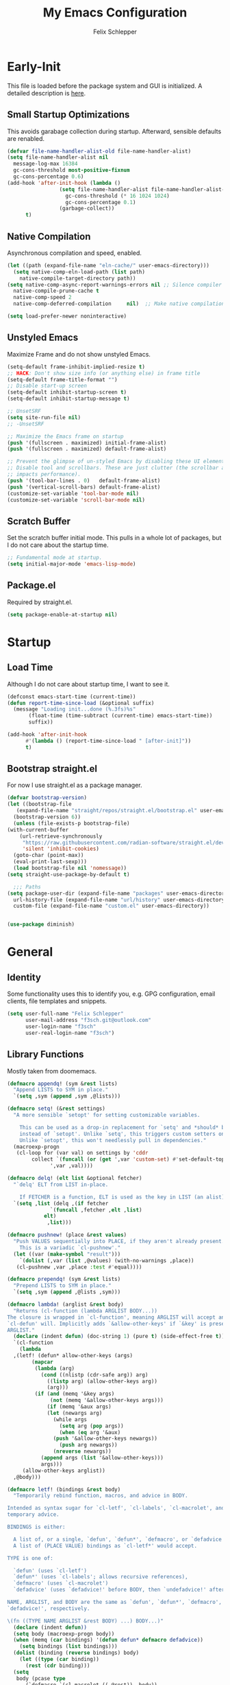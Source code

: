 #+TITLE: My Emacs Configuration
#+AUTHOR: Felix Schlepper

* Early-Init
This file is loaded before the package system and GUI is initialized.
A detailed description is [[elisp:(info "(emacs) Early Init File")][here]].

** Small Startup Optimizations
This avoids garabage collection during startup.
Afterward, sensible defaults are renabled.

#+begin_src emacs-lisp :tangle early-init.el
  (defvar file-name-handler-alist-old file-name-handler-alist)
  (setq file-name-handler-alist nil
	message-log-max 16384
	gc-cons-threshold most-positive-fixnum
	gc-cons-percentage 0.6)
  (add-hook 'after-init-hook (lambda ()
			       (setq file-name-handler-alist file-name-handler-alist-old
				     gc-cons-threshold (* 16 1024 1024)
				     gc-cons-percentage 0.1)
			       (garbage-collect))
	    t)
#+end_src

** Native Compilation
Asynchronous compilation and speed, enabled.

#+begin_src emacs-lisp :tangle early-init.el
  (let ((path (expand-file-name "eln-cache/" user-emacs-directory)))
    (setq native-comp-eln-load-path (list path)
	  native-compile-target-directory path))
  (setq native-comp-async-report-warnings-errors nil ;; Silence compiler warnings as they can be pretty disruptive
	native-compile-prune-cache t
	native-comp-speed 2
	native-comp-deferred-compilation	 nil)  ;; Make native compilation happens asynchronously

  (setq load-prefer-newer noninteractive)
#+end_src

** Unstyled Emacs
Maximize Frame and do not show unstyled Emacs.

#+begin_src emacs-lisp :tangle early-init.el
  (setq-default frame-inhibit-implied-resize t)
  ;; HACK: Don't show size info (or anything else) in frame title
  (setq-default frame-title-format "")
  ;; Disable start-up screen
  (setq-default inhibit-startup-screen t)
  (setq-default inhibit-startup-message t)

  ;; UnsetSRF
  (setq site-run-file nil)
  ;; -UnsetSRF

  ;; Maximize the Emacs frame on startup
  (push '(fullscreen . maximized) initial-frame-alist)
  (push '(fullscreen . maximized) default-frame-alist)

  ;; Prevent the glimpse of un-styled Emacs by disabling these UI elements early.
  ;; Disable tool and scrollbars. These are just clutter (the scrollbar also
  ;; impacts performance).
  (push '(tool-bar-lines . 0)	default-frame-alist)
  (push '(vertical-scroll-bars) default-frame-alist)
  (customize-set-variable 'tool-bar-mode nil)
  (customize-set-variable 'scroll-bar-mode nil)
#+end_src

** Scratch Buffer
Set the scratch buffer initial mode.
This pulls in a whole lot of packages, but I do not care about the startup time.

#+begin_src emacs-lisp :tangle early-init.el
  ;; Fundamental mode at startup.
  (setq initial-major-mode 'emacs-lisp-mode)
#+end_src

** Package.el
Required by straight.el.

#+begin_src emacs-lisp :tangle early-init.el
  (setq package-enable-at-startup nil)
#+end_src

* Startup
** Load Time
Although I do not care about startup time, I want to see it.

#+begin_src emacs-lisp
    (defconst emacs-start-time (current-time))
    (defun report-time-since-load (&optional suffix)
      (message "Loading init...done (%.3fs)%s"
	       (float-time (time-subtract (current-time) emacs-start-time))
	       suffix))

    (add-hook 'after-init-hook
	      #'(lambda () (report-time-since-load " [after-init]"))
	      t)
#+end_src

** Bootstrap straight.el
For now I use straight.el as a package manager.

#+begin_src emacs-lisp
    (defvar bootstrap-version)
    (let ((bootstrap-file
	   (expand-file-name "straight/repos/straight.el/bootstrap.el" user-emacs-directory))
	  (bootstrap-version 6))
      (unless (file-exists-p bootstrap-file)
	(with-current-buffer
	    (url-retrieve-synchronously
	     "https://raw.githubusercontent.com/radian-software/straight.el/develop/install.el"
	     'silent 'inhibit-cookies)
	  (goto-char (point-max))
	  (eval-print-last-sexp)))
      (load bootstrap-file nil 'nomessage))
    (setq straight-use-package-by-default t)

      ;;; Paths
    (setq package-user-dir (expand-file-name "packages" user-emacs-directory)
	  url-history-file (expand-file-name "url/history" user-emacs-directory)
	  custom-file (expand-file-name "custom.el" user-emacs-directory))


    (use-package diminish)
#+end_src

* General
** Identity
Some functionality uses this to identify you, e.g. GPG configuration, email
clients, file templates and snippets.

#+BEGIN_SRC emacs-lisp
(setq user-full-name "Felix Schlepper"
      user-mail-address "f3sch.git@outlook.com"
      user-login-name "f3sch"
      user-real-login-name "f3sch")
#+END_SRC

** Library Functions
Mostly taken from doomemacs.
#+BEGIN_SRC emacs-lisp
  (defmacro appendq! (sym &rest lists)
    "Append LISTS to SYM in place."
    `(setq ,sym (append ,sym ,@lists)))

  (defmacro setq! (&rest settings)
    "A more sensible `setopt' for setting customizable variables.

      This can be used as a drop-in replacement for `setq' and *should* be used
      instead of `setopt'. Unlike `setq', this triggers custom setters on variables.
      Unlike `setopt', this won't needlessly pull in dependencies."
    (macroexp-progn
     (cl-loop for (var val) on settings by 'cddr
	      collect `(funcall (or (get ',var 'custom-set) #'set-default-toplevel-value)
				',var ,val))))

  (defmacro delq! (elt list &optional fetcher)
    "`delq' ELT from LIST in-place.

      If FETCHER is a function, ELT is used as the key in LIST (an alist)."
    `(setq ,list (delq ,(if fetcher
			    `(funcall ,fetcher ,elt ,list)
			  elt)
		       ,list)))

  (defmacro pushnew! (place &rest values)
    "Push VALUES sequentially into PLACE, if they aren't already present.
      This is a variadic `cl-pushnew'."
    (let ((var (make-symbol "result")))
      `(dolist (,var (list ,@values) (with-no-warnings ,place))
	 (cl-pushnew ,var ,place :test #'equal))))

  (defmacro prependq! (sym &rest lists)
    "Prepend LISTS to SYM in place."
    `(setq ,sym (append ,@lists ,sym)))

  (defmacro lambda! (arglist &rest body)
    "Returns (cl-function (lambda ARGLIST BODY...))
  The closure is wrapped in `cl-function', meaning ARGLIST will accept anything
  `cl-defun' will. Implicitly adds `&allow-other-keys' if `&key' is present in
  ARGLIST."
    (declare (indent defun) (doc-string 1) (pure t) (side-effect-free t))
    `(cl-function
      (lambda
	,(letf! (defun* allow-other-keys (args)
		  (mapcar
		   (lambda (arg)
		     (cond ((nlistp (cdr-safe arg)) arg)
			   ((listp arg) (allow-other-keys arg))
			   (arg)))
		   (if (and (memq '&key args)
			    (not (memq '&allow-other-keys args)))
		       (if (memq '&aux args)
			   (let (newargs arg)
			     (while args
			       (setq arg (pop args))
			       (when (eq arg '&aux)
				 (push '&allow-other-keys newargs))
			       (push arg newargs))
			     (nreverse newargs))
			 (append args (list '&allow-other-keys)))
		     args)))
	   (allow-other-keys arglist))
	,@body)))

  (defmacro letf! (bindings &rest body)
    "Temporarily rebind function, macros, and advice in BODY.

  Intended as syntax sugar for `cl-letf', `cl-labels', `cl-macrolet', and
  temporary advice.

  BINDINGS is either:

    A list of, or a single, `defun', `defun*', `defmacro', or `defadvice' forms.
    A list of (PLACE VALUE) bindings as `cl-letf*' would accept.

  TYPE is one of:

    `defun' (uses `cl-letf')
    `defun*' (uses `cl-labels'; allows recursive references),
    `defmacro' (uses `cl-macrolet')
    `defadvice' (uses `defadvice!' before BODY, then `undefadvice!' after)

  NAME, ARGLIST, and BODY are the same as `defun', `defun*', `defmacro', and
  `defadvice!', respectively.

  \(fn ((TYPE NAME ARGLIST &rest BODY) ...) BODY...)"
    (declare (indent defun))
    (setq body (macroexp-progn body))
    (when (memq (car bindings) '(defun defun* defmacro defadvice))
      (setq bindings (list bindings)))
    (dolist (binding (reverse bindings) body)
      (let ((type (car binding))
	    (rest (cdr binding)))
	(setq
	 body (pcase type
		(`defmacro `(cl-macrolet ((,@rest)) ,body))
		(`defadvice `(progn (defadvice! ,@rest)
				    (unwind-protect ,body (undefadvice! ,@rest))))
		((or `defun `defun*)
		 `(cl-letf ((,(car rest) (symbol-function #',(car rest))))
		    (ignore ,(car rest))
		    ,(if (eq type 'defun*)
			 `(cl-labels ((,@rest)) ,body)
		       `(cl-letf (((symbol-function #',(car rest))
				   (lambda! ,(cadr rest) ,@(cddr rest))))
			  ,body))))
		(_
		 (when (eq (car-safe type) 'function)
		   (setq type (list 'symbol-function type)))
		 (list 'cl-letf (list (cons type rest)) body)))))))


  (defmacro quiet! (&rest forms)
    "Run FORMS without generating any output.

    This silences calls to `message', `load', `write-region' and anything that
    writes to `standard-output'. In interactive sessions this inhibits output to the
    echo-area, but not to *Messages*."
    `(if init-file-debug
	 (progn ,@forms)
       ,(if noninteractive
	    `(letf! ((standard-output (lambda (&rest _)))
		     (defun message (&rest _))
		     (defun load (file &optional noerror nomessage nosuffix must-suffix)
		       (funcall load file noerror t nosuffix must-suffix))
		     (defun write-region (start end filename &optional append visit lockname mustbenew)
		       (unless visit (setq visit 'no-message))
		       (funcall write-region start end filename append visit lockname mustbenew)))
		    ,@forms)
	  `(let ((inhibit-message t)
		 (save-silently t))
	     (prog1 ,@forms (message ""))))))


  (defun doom-shut-up-a (fn &rest args)
    "Generic advisor for silencing noisy functions.

      In interactive Emacs, this just inhibits messages from appearing in the
      minibuffer. They are still logged to *Messages*.

      In tty Emacs, messages are suppressed completely."
    (quiet! (apply fn args)))
#+END_SRC

** Config File
A useful variable to have.

#+BEGIN_SRC emacs-lisp
  (defvar +config-file (file-name-concat user-emacs-directory "init.org")
    "User config file.")
#+END_SRC

** No-littering
Stop emacs from littering with sensible defaults to paths.

#+BEGIN_SRC emacs-lisp
  (use-package no-littering
    :demand t
    :diminish
    :config
    ;; save auto-save file if needed
    (setq auto-save-file-name-transforms
	  `((".*" ,(no-littering-expand-var-file-name "auto-save/") t)))

    ;; exclude these in recentf
    (with-eval-after-load 'recentf
      (appendq! recentf-exclude
		`(,no-littering-var-directory ,no-littering-etc-directory))))
#+END_SRC

** Backups
I don’t use backup files often as I use git to manage most of my files.
However, I still feel safer when having a backup.  Save backup files to a
dedicated directory.

#+BEGIN_SRC emacs-lisp
(setq backup-directory-alist '(("." . "~/.cache/emacs/backups")))
(with-eval-after-load 'tramp
  (add-to-list 'tramp-backup-directory-alist
	       (cons tramp-file-name-regexp nil)))
(setq delete-old-versions t)
;; Backup also files under VC.
(setq version-control t
      vc-make-backup-files t)
;; Make numeric backup versions unconditionally.
;; auto-save-mode doesn't create the path automatically!
(make-directory (expand-file-name "tmp/auto-saves/" user-emacs-directory) t)
(setq auto-save-list-file-prefix
      (expand-file-name "tmp/auto-saves/sessions/" user-emacs-directory))
(setq auto-save-file-name-transforms
      `((".*" ,(expand-file-name "tmp/auto-saves/" user-emacs-directory) t)))
#+END_SRC

** Recent Files
Emacs cleans sometimes up.
I do not need to know when it does...

#+BEGIN_SRC emacs-lisp
  (use-package recentf
    :straight (:type built-in)
    :hook (after-init . recentf-mode)
    :custom
    (recentf-max-saved-items 300)

    (recentf-exclude
     '("\\.?cache" ".cask" "url" "COMMIT_EDITMSG\\'" "bookmarks"
       "\\.\\(?:gz\\|gif\\|svg\\|png\\|jpe?g\\|bmp\\|xpm\\)$"
       "\\.?ido\\.last$" "\\.revive$" "/G?TAGS$" "/.elfeed/"
       "^/tmp/" "^/var/folders/.+$" "^/ssh:" "/persp-confs/"
       (concat "^" (regexp-quote (or (getenv "XDG_RUNTIME_DIR")
				     "/run")))
       (lambda (file) (file-in-directory-p file package-user-dir))))
    :config

    (advice-add 'recentf-save-list :around #'doom-shut-up-a)
    (push (expand-file-name recentf-save-file) recentf-exclude)
    (add-to-list 'recentf-filename-handlers #'abbreviate-file-name)
    (setq recentf-auto-cleanup   (if (daemonp) 300))
    (add-hook 'kill-emacs #'recentf-cleanup))
#+END_SRC

** Text Encoding
UTF-8; universally used, but not understood.

#+BEGIN_SRC emacs-lisp
  (set-language-environment 'utf-8)
  (set-default-coding-systems 'utf-8)
  (setq locale-coding-system 'utf-8)
  (set-selection-coding-system 'utf-8)
  (prefer-coding-system 'utf-8)
  (set-charset-priority 'unicode)
#+END_SRC

** Blinking Cursor
A cursor is an artifact of video and should blink. Not convinced?
Then read https://www.inverse.com/innovation/blinking-cursor-history

#+BEGIN_SRC emacs-lisp
  (blink-cursor-mode 1)
#+END_SRC

** Garbage Collection
Let smarter people than me think about GC.

#+BEGIN_SRC emacs-lisp
  (use-package gcmh
    :diminish
    :hook (after-init . gcmh-mode)
    :custom
    (gcmh-idle-delay 'auto)
    ;; Garbage-collect on focus-out
    (add-function :after after-focus-change-function
		  (defun +garbage-collect-maybe ()
		    (unless (frame-focus-state)
		      (garbage-collect)))))
#+END_SRC

** Save Place
Saves the last position of pointer in a file.

#+BEGIN_SRC emacs-lisp
  (use-package saveplace
    :straight (:type built-in)
    :hook (after-init . save-place-mode)
    :custom
    (save-place-forget-unreadable-files t))
#+END_SRC

** Server
Embrace the daemon.

#+BEGIN_SRC emacs-lisp
  (use-package server
    :when (display-graphic-p)
    :straight (:type built-in)
    :defer 10
    :config
    (when-let (name (getenv "EMACS_SERVER_NAME"))
      (setq server-name name))
    (unless (server-running-p)
      (server-start)))
#+END_SRC

** Autorevert
#+BEGIN_SRC emacs-lisp
  (use-package autorevert
    ;; revert buffers when their files/state have changed
    :straight (:type built-in)
    :hook (after-init . global-auto-revert-mode)
    :config
    (setq auto-revert-verbose t ; let us know when it happens
	  auto-revert-use-notify nil
	  auto-revert-stop-on-user-input nil
	  ;; Only prompts for confirmation when buffer is unsaved.
	  revert-without-query (list ".")))
#+END_SRC


** Formatting
#+BEGIN_SRC emacs-lisp
  ;; Favor spaces over tabs. Pls dun h8, but I think spaces (and 4 of them) is a
  ;; more consistent default than 8-space tabs. It can be changed on a per-mode
  ;; basis anyway (and is, where tabs are the canonical style, like go-mode).
  (setq-default indent-tabs-mode nil
		tab-width 4)

  ;; Only indent the line when at BOL or in a line's indentation. Anywhere else,
  ;; insert literal indentation.
  (setq-default tab-always-indent nil)

  ;; Make `tabify' and `untabify' only affect indentation. Not tabs/spaces in the
  ;; middle of a line.
  (setq tabify-regexp "^\t* [ \t]+")

  ;; An archaic default in the age of widescreen 4k displays? I disagree. We still
  ;; frequently split our terminals and editor frames, or have them side-by-side,
  ;; using up more of that newly available horizontal real-estate.
  (setq-default fill-column 80)

  ;; Continue wrapped words at whitespace, rather than in the middle of a word.
  (setq-default word-wrap t)
  ;; ...but don't do any wrapping by default. It's expensive. Enable
  ;; `visual-line-mode' if you want soft line-wrapping. `auto-fill-mode' for hard
  ;; line-wrapping.
  (setq-default truncate-lines t)
  ;; If enabled (and `truncate-lines' was disabled), soft wrapping no longer
  ;; occurs when that window is less than `truncate-partial-width-windows'
  ;; characters wide. We don't need this, and it's extra work for Emacs otherwise,
  ;; so off it goes.
  (setq truncate-partial-width-windows nil)

  ;; This was a widespread practice in the days of typewriters. I actually prefer
  ;; it when writing prose with monospace fonts, but it is obsolete otherwise.
  (setq sentence-end-double-space nil)

  ;; The POSIX standard defines a line is "a sequence of zero or more non-newline
  ;; characters followed by a terminating newline", so files should end in a
  ;; newline. Windows doesn't respect this (because it's Windows), but we should,
  ;; since programmers' tools tend to be POSIX compliant (and no big deal if not).
  (setq require-final-newline t)

  ;; Default to soft line-wrapping in text modes. It is more sensibile for text
  ;; modes, even if hard wrapping is more performant.
  (add-hook 'text-mode-hook #'visual-line-mode)
#+END_SRC

** Clipboard
For better clipboard integration in Linux.

#+BEGIN_SRC emacs-lisp
  (setq select-enable-clipboard t
	select-enable-primary t
	save-interprogram-paste-before-kill t)
#+END_SRC

** CJK Encoding
Me no able speak CJK (Chinese/Japanese/Korean characters).

#+BEGIN_SRC emacs-lisp
  (setq utf-translate-cjk-mode nil)
#+END_SRC

** Line Numbering
I need relative line numbers, so evil can take me where I want to go.

#+BEGIN_SRC emacs-lisp
  (setq display-line-numbers-type 'relative)
#+END_SRC

Activate in all modes deriving from =prog-mode=.

#+BEGIN_SRC emacs-lisp
  (add-hook 'prog-mode-hook #'display-line-numbers-mode)
#+END_SRC

Explicitly define a width to reduce the cost of on-the-fly computation

#+BEGIN_SRC emacs-lisp
  (setq-default display-line-numbers-width 3)
#+END_SRC

Show absolute line numbers for narrowed regions to make it easier to tell the
buffer is narrowed, and where you are, exactly.

#+BEGIN_SRC emacs-lisp
  (setq-default display-line-numbers-widen t)
#+END_SRC

** Scrolling
Keep text somewhat centered.

#+BEGIN_SRC emacs-lisp
  (setq scroll-margin 5
	scroll-step 1)
#+END_SRC

Emacs spends too much effort re-centering the screen if you scroll the cursor
more than N lines past window edges (where N is the settings of
`scroll-conservatively').  This is especially slow in larger files during
large-scale scrolling commands. If kept high enough, the window is never
automatically re-centered.

#+BEGIN_SRC emacs-lisp
  (setq scroll-conservatively 10000)
#+END_SRC

Pixel wise precision when scrolling.
#+BEGIN_SRC emacs-lisp
  (pixel-scroll-precision-mode)
#+END_SRC

** Frames
Don't resize the frames in steps; it looks weird, especially in tiling window
managers, where it can leave unseemly gaps.

#+BEGIN_SRC emacs-lisp
  (setq frame-resize-pixelwise t)
#+END_SRC

But do not resize windows pixelwise, this can cause crashes in some cases when
resizing too many windows at once or rapidly.

#+BEGIN_SRC emacs-lisp
  (setq window-resize-pixelwise nil)
#+END_SRC

GUIs are inconsistent across systems, desktop environments, and themes, and
don't match the look of Emacs. They also impose inconsistent shortcut key
paradigms. I'd rather Emacs be responsible for prompting.

#+BEGIN_SRC emacs-lisp
  (setq use-dialog-box nil)
#+END_SRC

Favor vertical splits over horizontal ones. Monitors are trending toward wide,
rather than tall.

#+BEGIN_SRC emacs-lisp
  (setq split-width-threshold 160
	split-height-threshold nil)
#+END_SRC

** Minibuffer
Allow for minibuffer-ception. Sometimes we need another minibuffer command while
we're in the minibuffer.

#+BEGIN_SRC emacs-lisp
  (setq enable-recursive-minibuffers t)
#+END_SRC

Show current key-sequence in minibuffer ala 'set showcmd' in vim. Any feedback
after typing is better UX than no feedback at all.

#+BEGIN_SRC emacs-lisp
  (setq echo-keystrokes 0.02)
#+END_SRC

Expand the minibuffer to fit multi-line text displayed in the echo-area. This
doesn't look too great with direnv, however...

#+BEGIN_SRC emacs-lisp
  (setq resize-mini-windows 'grow-only)
#+END_SRC


Typing yes/no is obnoxious when y/n will do

#+BEGIN_SRC emacs-lisp
  (setq use-short-answers t)
#+END_SRC

Try to keep the cursor out of the read-only portions of the minibuffer.

#+BEGIN_SRC emacs-lisp
  (setq minibuffer-prompt-properties '(read-only t intangible t cursor-intangible t face minibuffer-prompt))
  (add-hook 'minibuffer-setup-hook #'cursor-intangible-mode)
#+END_SRC

** Lockfiles
Disable Lockfiles.

#+BEGIN_SRC emacs-lisp
  (setq create-lockfiles nil)
#+END_SRC

** Echo
This is a built-in feature I didn't expect to be useful.  If you type part of
keybinding, Emacs will display this part in the echo area after a timeout.  One
second is a bit too long though for my taste.

#+BEGIN_SRC emacs-lisp
  (setq echo-keystrokes 0.2)
#+END_SRC

** Display raw bytes as hex
Title says it all.  \x rules \xDEADBEEF

#+BEGIN_SRC emacs-lisp
  (setq display-raw-bytes-as-hex t)
#+END_SRC

** Unconditionally Kill Sub-Processes
Sometimes there processes which do not want to die and then there is vterm.

#+BEGIN_SRC emacs-lisp
  (setq confirm-kill-processes nil)
#+END_SRC

And finally, the prompt that asks you if you want to kill a buffer with a live process attached to it:

#+BEGIN_SRC emacs-lisp
  (setq kill-buffer-query-functions
	(remq 'process-kill-buffer-query-function
	      kill-buffer-query-functions))
#+END_SRC

** Scripts
Do not worry chmod a+x something anymore, let emacs do it.

#+BEGIN_SRC emacs-lisp
  (add-hook 'after-save-hook 'executable-make-buffer-file-executable-if-script-p)
#+END_SRC

Also use ~env~ it is more robust in some circumstances.

#+BEGIN_SRC emacs-lisp
  (setq executable-prefix-env t)
#+END_SRC

** Better Matching
CAsE is dump, ignore.

#+BEGIN_SRC emacs-lisp
  (setq read-buffer-completion-ignore-case t
	read-file-name-completion-ignore-case t)
#+END_SRC

** History
Make History a bit longer.

#+BEGIN_SRC emacs-lisp
  (setq-default history-length 10000)
  (setq-default prescient-history-length 10000)
#+END_SRC

Persistent History, have some persistency.

#+BEGIN_SRC emacs-lisp
  (use-package savehist
    :straight (:type built-in)
    :hook (after-init . savehist-mode)
    :custom
    (savehist-additional-variables '(mark-ring global-mark-ring
					       search-ring regexp-search-ring
					       register-alist
					       kill-ring
					       extended-command-history))
    (savehist-autosave-interval 300))
#+END_SRC

** Understand the more common ~sentence~
By default, Emacs thinks a sentence is a full-stop followed by 2 spaces. Let’s make it full-stop and 1 space.

#+BEGIN_SRC emacs-lisp
  (setq sentence-end-double-space nil)
#+END_SRC

** Goto Error
Center after going to the next error.

#+BEGIN_SRC emacs-lisp
  (setq next-error-recenter (quote (4)))
#+END_SRC

** Hide Point
Hide the cursor in inactive windows.

#+BEGIN_SRC emacs-lisp
  (setq cursor-in-non-selected-windows nil)
#+END_SRC

** Trashing
Use the system trashing utility iff available.

#+BEGIN_SRC emacs-lisp
  (setq delete-by-moving-to-trash t)
#+END_SRC

** Fewer Reads
By increasing the maximal read size from a process, we decrease calls to read.
Motivation is not living in the 80s, we have the memory. This should not
increase the pipe maximal size!

#+BEGIN_SRC emacs-lisp
  (setq read-process-output-max (* 2 1024 1024))
#+END_SRC

** Auto revert
Reload file that changed on disk. We can always go back due to undo-tree.

#+BEGIN_SRC emacs-lisp
  (global-auto-revert-mode 1)
#+END_SRC

Do the same for remote files.

#+BEGIN_SRC emacs-lisp
  (setq auto-revert-remote-files t)
#+END_SRC

** Tail Messages Buffer
Tail the messages buffer when not in focus.

#+BEGIN_SRC emacs-lisp
  (defvar +messages--auto-tail-enabled nil)
  (defun +messages--auto-tail-a (&rest arg)
    "Make *Messages* buffer auto-scroll to the end after each message. ARG."
    (let* ((buf-name (buffer-name (messages-buffer)))
	   ;; Create *Messages* buffer if it does not exist
	   (buf (get-buffer-create buf-name)))
      ;; Activate this advice only if the point is _not_ in the *Messages* buffer
      ;; to begin with. This condition is required; otherwise you will not be
      ;; able to use `isearch' and other stuff within the *Messages* buffer as
      ;; the point will keep moving to the end of buffer :P
      (when (not (string= buf-name (buffer-name)))
	;; Go to the end of buffer in all *Messages* buffer windows that are
	;; *live* (`get-buffer-window-list' returns a list of only live windows).
	(dolist (win (get-buffer-window-list buf-name nil :all-frames))
	  (with-selected-window win
	    (goto-char (point-max))))
	;; Go to the end of the *Messages* buffer even if it is not in one of
	;; the live windows.
	(with-current-buffer buf
	  (goto-char (point-max))))))
  (defun +messages-auto-tail-toggle ()
    "Auto tail the '*Messages*' buffer."
    (interactive)
    (if +messages--auto-tail-enabled
	(progn
	  (advice-remove 'message '+messages--auto-tail-a)
	  (setq +messages--auto-tail-enabled nil))
      (advice-add 'message :after '+messages--auto-tail-a)
      (setq +messages--auto-tail-enabled t)))
  (+messages-auto-tail-toggle)
#+END_SRC

** Sub-word-mode
Most projects I work on use Camel-Case (ugh!).

#+BEGIN_SRC emacs-lisp
  (global-subword-mode 1)
#+END_SRC

** Date and Time
Use YYYY-MM-DD date format.

#+BEGIN_SRC emacs-lisp
  (setq calendar-date-style 'iso)
#+END_SRC

** Trailing Whitespace
Clean up trailing whitespaces automatically.

#+BEGIN_SRC emacs-lisp
  (use-package ws-butler
    :diminish
    ;; ws-butler normally preserves whitespace in the buffer (but strips it from
    ;; the written file). While sometimes convenient, this behavior is not
    ;; intuitive. To the average user it looks like whitespace cleanup is failing,
    ;; which causes folks to redundantly install their own.
    :custom
    (ws-butler-keep-whitespace-before-point nil)
    :init
    (ws-butler-global-mode +1))
#+END_SRC

This should not be possible but if ws-butler fails show it.

#+BEGIN_SRC emacs-lisp
(setq show-trailing-whitespace t)
#+END_SRC

** Auto Minor Mode
Better minor mode deduction.

#+BEGIN_SRC emacs-lisp
(use-package auto-minor-mode
  :diminish
  :demand t)
#+END_SRC

** Final Newline
Self-explanatory.

#+BEGIN_SRC emacs-lisp
(setq-default require-final-newline nil)
#+END_SRC

** Path from shell
On Linux Emacs doesn't use the shell PATH if it's not started from
the shell. Let's fix that:

#+BEGIN_SRC emacs-lisp
(use-package exec-path-from-shell
  :init
  (exec-path-from-shell-initialize))
#+END_SRC

** Icons
Nice visual features.

#+BEGIN_SRC emacs-lisp
(use-package all-the-icons
  :if (display-graphic-p)
  :commands (all-the-icons-octicon
	     all-the-icons-faicon
	     all-the-icons-fileicon
	     all-the-icons-wicon
	     all-the-icons-material
	     all-the-icons-alltheicon))

(use-package all-the-icons-dired
  :if (display-graphic-p)
  :hook (dired-mode . all-the-icons-dired-mode))
#+END_SRC

** Eldoc
#+BEGIN_SRC emacs-lisp
  (use-package eldoc
    :straight (eldoc :type built-in)
    :config
    (setq eldoc-idle-delay 0.0)
    :init
    (global-eldoc-mode))
#+END_SRC

** Modeline
#+BEGIN_SRC emacs-lisp
  (use-package doom-modeline
    :hook (after-init . doom-modeline-mode)
    :config
    (use-package nerd-icons)
    :custom
    ;; If non-nil, cause imenu to see `doom-modeline' declarations.
    ;; This is done by adjusting `lisp-imenu-generic-expression' to
    ;; include support for finding `doom-modeline-def-*' forms.
    ;; Must be set before loading doom-modeline.
    (doom-modeline-support-imenu t)

    ;; How tall the mode-line should be. It's only respected in GUI.
    ;; If the actual char height is larger, it respects the actual height.
    (doom-modeline-height 25)

    ;; How wide the mode-line bar should be. It's only respected in GUI.
    (doom-modeline-bar-width 4)

    ;; Whether to use hud instead of default bar. It's only respected in GUI.
    (doom-modeline-hud nil)

    ;; The limit of the window width.
    ;; If `window-width' is smaller than the limit, some information won't be
    ;; displayed. It can be an integer or a float number. `nil' means no limit."
    (doom-modeline-window-width-limit 85)

    ;; How to detect the project root.
    ;; nil means to use `default-directory'.
    ;; The project management packages have some issues on detecting project root.
    ;; e.g. `projectile' doesn't handle symlink folders well, while `project' is unable
    ;; to hanle sub-projects.
    ;; You can specify one if you encounter the issue.
    (doom-modeline-project-detection 'project)

    ;; Determines the style used by `doom-modeline-buffer-file-name'.
    ;;
    ;; Given ~/Projects/FOSS/emacs/lisp/comint.el
    ;;   auto => emacs/l/comint.el (in a project) or comint.el
    ;;   truncate-upto-project => ~/P/F/emacs/lisp/comint.el
    ;;   truncate-from-project => ~/Projects/FOSS/emacs/l/comint.el
    ;;   truncate-with-project => emacs/l/comint.el
    ;;   truncate-except-project => ~/P/F/emacs/l/comint.el
    ;;   truncate-upto-root => ~/P/F/e/lisp/comint.el
    ;;   truncate-all => ~/P/F/e/l/comint.el
    ;;   truncate-nil => ~/Projects/FOSS/emacs/lisp/comint.el
    ;;   relative-from-project => emacs/lisp/comint.el
    ;;   relative-to-project => lisp/comint.el
    ;;   file-name => comint.el
    ;;   buffer-name => comint.el<2> (uniquify buffer name)
    ;;
    ;; If you are experiencing the laggy issue, especially while editing remote files
    ;; with tramp, please try `file-name' style.
    ;; Please refer to https://github.com/bbatsov/projectile/issues/657.
    (doom-modeline-buffer-file-name-style 'auto)

    ;; Whether display icons in the mode-line.
    ;; While using the server mode in GUI, should set the value explicitly.
    (doom-modeline-icon t)

    ;; Whether display the icon for `major-mode'. It respects `doom-modeline-icon'.
    (doom-modeline-major-mode-icon t)

    ;; Whether display the colorful icon for `major-mode'.
    ;; It respects `nerdg-icons-color-icons'.
    (doom-modeline-major-mode-color-icon t)

    ;; Whether display the icon for the buffer state. It respects `doom-modeline-icon'.
    (doom-modeline-buffer-state-icon t)

    ;; Whether display the modification icon for the buffer.
    ;; It respects `doom-modeline-icon' and `doom-modeline-buffer-state-icon'.
    (doom-modeline-buffer-modification-icon t)

    ;; Whether display the time icon. It respects variable `doom-modeline-icon'.
    (doom-modeline-time-icon t)

    ;; Whether to use unicode as a fallback (instead of ASCII) when not using icons.
    (doom-modeline-unicode-fallback nil)

    ;; Whether display the buffer name.
    (doom-modeline-buffer-name t)

    ;; Whether highlight the modified buffer name.
    (doom-modeline-highlight-modified-buffer-name t)

    ;; Whether display the minor modes in the mode-line.
    (doom-modeline-minor-modes nil)

    ;; If non-nil, a word count will be added to the selection-info modeline segment.
    (doom-modeline-enable-word-count nil)

    ;; Major modes in which to display word count continuously.
    ;; Also applies to any derived modes. Respects `doom-modeline-enable-word-count'.
    ;; If it brings the sluggish issue, disable `doom-modeline-enable-word-count' or
    ;; remove the modes from `doom-modeline-continuous-word-count-modes'.
    (doom-modeline-continuous-word-count-modes '(markdown-mode gfm-mode org-mode))

    ;; Whether display the buffer encoding.
    (doom-modeline-buffer-encoding t)

    ;; Whether display the indentation information.
    (doom-modeline-indent-info nil)

    ;; If non-nil, only display one number for checker information if applicable.
    (doom-modeline-checker-simple-format nil)

    ;; The maximum number displayed for notifications.
    (doom-modeline-number-limit 0)

    ;; The maximum displayed length of the branch name of version control.
    (doom-modeline-vcs-max-length 12)

    ;; Whether display the workspace name. Non-nil to display in the mode-line.
    (doom-modeline-workspace-name t)

    ;; Whether display the perspective name. Non-nil to display in the mode-line.
    (doom-modeline-persp-name t)

    ;; If non nil the default perspective name is displayed in the mode-line.
    (doom-modeline-display-default-persp-name nil)

    ;; If non nil the perspective name is displayed alongside a folder icon.
    (doom-modeline-persp-icon t)

    ;; Whether display the `lsp' state. Non-nil to display in the mode-line.
    (doom-modeline-lsp t)

    ;; Whether display the GitHub notifications. It requires `ghub' package.
    (doom-modeline-github nil)

    ;; The interval of checking GitHub.
    (doom-modeline-github-interval (* 30 60))

    ;; Whether display the modal state.
    ;; Including `evil', `overwrite', `god', `ryo' and `xah-fly-keys', etc.
    (doom-modeline-modal t)

    ;; Whether display the modal state icon.
    ;; Including `evil', `overwrite', `god', `ryo' and `xah-fly-keys', etc.
    (doom-modeline-modal-icon t)

    ;; Whether display the mu4e notifications. It requires `mu4e-alert' package.
    (doom-modeline-mu4e nil)
    ;; also enable the start of mu4e-alert
    ;;(mu4e-alert-enable-mode-line-display)

    ;; Whether display the gnus notifications.
    (doom-modeline-gnus nil)

    ;; Whether gnus should automatically be updated and how often (set to 0 or smaller than 0 to disable)
    (doom-modeline-gnus-timer -1)

    ;; Wheter groups should be excludede when gnus automatically being updated.
    (doom-modeline-gnus-excluded-groups '("dummy.group"))

    ;; Whether display the IRC notifications. It requires `circe' or `erc' package.
    (doom-modeline-irc nil)

    ;; Function to stylize the irc buffer names.
    (doom-modeline-irc-stylize 'identity)

    ;; Whether display the battery status. It respects `display-battery-mode'.
    (doom-modeline-battery nil)

    ;; Whether display the time. It respects `display-time-mode'.
    (doom-modeline-time nil)

    ;; Whether display the misc segment on all mode lines.
    ;; If nil, display only if the mode line is active.
    (doom-modeline-display-misc-in-all-mode-lines t)

    ;; Whether display the environment version.
    (doom-modeline-env-version t)
    ;; Or for individual languages
    (doom-modeline-env-enable-python t)
    (doom-modeline-env-enable-ruby nil)
    (doom-modeline-env-enable-perl nil)
    (doom-modeline-env-enable-go nil)
    (doom-modeline-env-enable-elixir nil)
    (doom-modeline-env-enable-rust t)

    ;; Change the executables to use for the language version string
    (doom-modeline-env-python-executable "python") ; or `python-shell-interpreter'
    (doom-modeline-env-ruby-executable "ruby")
    (doom-modeline-env-perl-executable "perl")
    (doom-modeline-env-go-executable "go")
    (doom-modeline-env-elixir-executable "iex")
    (doom-modeline-env-rust-executable "rustc")

    ;; What to display as the version while a new one is being loaded
    (doom-modeline-env-load-string "...")

    ;; By default, almost all segments are displayed only in the active window. To
    ;; display such segments in all windows, specify e.g.
    (doom-modeline-always-visible-segments '(mu4e irc))

    ;; Hooks that run before/after the modeline version string is updated
    (doom-modeline-before-update-env-hook nil)
    (doom-modeline-after-update-env-hook nil))
#+END_SRC

** Theme
#+BEGIN_SRC emacs-lisp
  (use-package doom-themes
    :ensure t
    :config
    ;; Global settings (defaults)
    (setq doom-themes-enable-bold t    ; if nil, bold is universally disabled
	  doom-themes-enable-italic t) ; if nil, italics is universally disabled
    (load-theme 'doom-one t)

    ;; Enable flashing mode-line on errors
    (doom-themes-visual-bell-config)
    ;; Enable custom neotree theme (all-the-icons must be installed!)
    (doom-themes-neotree-config)
    ;; or for treemacs users
    (setq doom-themes-treemacs-theme "doom-atom") ; use "doom-colors" for less minimal icon theme
    (doom-themes-treemacs-config)
    ;; Corrects (and improves) org-mode's native fontification.
    (doom-themes-org-config))
#+END_SRC

* Keybindings
I use =general= for better keybindings.

#+BEGIN_SRC emacs-lisp
  (use-package general
    :straight (general :type git :host github :repo "noctuid/general.el")
    :demand t
    :config
    (general-evil-setup t))
#+END_SRC

Define leader keys.
#+BEGIN_SRC emacs-lisp
  (general-create-definer +leader-key
    :prefix "SPC")

  (general-create-definer +local-leader-key
    :prefix "SPC m")
#+END_SRC

* Windows/Buffers
** Windows
*** Winner
#+BEGIN_SRC emacs-lisp
    (use-package winner
      :straight (:type built-in)
      :config
      (winner-mode))
#+END_SRC

*** Perspectives
#+BEGIN_SRC emacs-lisp
  (use-package perspective
    :bind
    ("C-x C-b" . persp-list-buffers)         ; or use a nicer switcher, see below
    :custom
    (persp-mode-prefix-key (kbd "C-c M-p"))  ; pick your own prefix key here
    :init
    (persp-mode))
#+END_SRC

*** Functions
#+BEGIN_SRC emacs-lisp
  (defun +evil-window-split-follow ()
    "Split current window horizontally and focus new window."
    (interactive)
    (let ((evil-split-window-below (not evil-split-window-below)))
      (call-interactively #'evil-window-split)))

  (defun +evil-window-vsplit-follow ()
    "Split current window vertically and focus new window."
    (interactive)
    (let ((evil-vsplit-window-right (not evil-vsplit-window-right)))
      (call-interactively #'evil-window-vsplit)))
#+END_SRC

*** Keybindings
#+BEGIN_SRC emacs-lisp
  (+leader-key
    :keymaps 'normal

    ;; Name
    "w" '(:ignore t :wk "Window Managment")

    ;; Movement
    "wl" '(windmove-right :wk "Move Right")
    "wj" '(windmove-down :wk "Move Down")
    "wk" '(windmove-up :wk "Move Up")
    "wh" '(windmove-left :wk "Move Left")

    ;; Swap
    "wsh" '(windmove-swap-states-right :wk "Swap Right")
    "wsj" '(windmove-swap-states-down :wk "Swap Down")
    "wsk" '(windmove-swap-states-up :wk "Swap Up")
    "wsl" '(windmove-swap-states-left :wk "Swap Left")

    ;; Re-/Undo
    "wu" '(winner-undo :wk "Undo")
    "wr" '(winner-redo :wk "Redo")

    ;; Split
    "ws" '(evil-window-split :wk "Split")
    "wS" '(+evil-window-split-follow :wk "Split and Follow")
    "wv" '(evil-window-vsplit :wk "VSplit")
    "wV" '(+evil-window-vsplit-follow :wk "VSplit and Follow")

    ;; Delete
    "wd" '(evil-window-delete :wk "Delete")
    "wDh" '(windmove-delete-right :wk "Delete Right")
    "wDj" '(windmove-delete-down :wk "Delete Down")
    "wDk" '(windmove-delete-up :wk "Delete Up")
    "wDl" '(windmove-delete-left :wk "Delete Left"))
#+END_SRC

** Buffers
#+BEGIN_SRC emacs-lisp
  (use-package bufler
    :config
    (bufler-defgroups
     (group
      ;; Subgroup collecting all named workspaces.
      (auto-workspace))
     (group
      ;; Subgroup collecting all `help-mode' and `info-mode' buffers.
      (group-or "*Help/Info*"
		(mode-match "*Help*" (rx bos "help-"))
		(mode-match "*Info*" (rx bos "info-"))))
     (group
      ;; Subgroup collecting all special buffers (i.e. ones that are not
      ;; file-backed), except `magit-status-mode' buffers (which are allowed to fall
      ;; through to other groups, so they end up grouped with their project buffers).
      (group-and "*Special*"
		 (lambda (buffer)
		   (unless (or (funcall (mode-match "Magit" (rx bos "magit-status"))
					buffer)
			       (funcall (mode-match "Dired" (rx bos "dired"))
					buffer)
			       (funcall (auto-file) buffer))
		     "*Special*")))
      (group
       ;; Subgroup collecting these "special special" buffers
       ;; separately for convenience.
       (name-match "**Special**"
		   (rx bos "*" (or "Messages" "Warnings" "scratch" "Backtrace") "*")))
      (group
       ;; Subgroup collecting all other Magit buffers, grouped by directory.
       (mode-match "*Magit* (non-status)" (rx bos (or "magit" "forge") "-"))
       (auto-directory))
      ;; Subgroup for Helm buffers.
      (mode-match "*Helm*" (rx bos "helm-"))
      ;; Remaining special buffers are grouped automatically by mode.
      (auto-mode))
     ;; All buffers under "~/.emacs.d" (or wherever it is).
     (dir user-emacs-directory)
     (group
      ;; Subgroup collecting buffers in `org-directory' (or "~/org" if
      ;; `org-directory' is not yet defined).
      (dir (if (bound-and-true-p org-directory)
	       org-directory
	     "~/org"))
      (group
       ;; Subgroup collecting indirect Org buffers, grouping them by file.
       ;; This is very useful when used with `org-tree-to-indirect-buffer'.
       (auto-indirect)
       (auto-file))
      ;; Group remaining buffers by whether they're file backed, then by mode.
      (group-not "*special*" (auto-file))
      (auto-mode))
     (group
      ;; Subgroup collecting buffers in a projectile project.
      (auto-projectile))
     (group
      ;; Subgroup collecting buffers in a version-control project,
      ;; grouping them by directory.
      (auto-project))
     ;; Group remaining buffers by directory, then major mode.
     (auto-directory)
     (auto-mode)))
#+END_SRC

** Some Musings on Emacs Window Layouts
The following discussion exceeds the needs of documenting Perspective, but it
falls in the category of helping users learn to manage Emacs sessions, and
therefore will likely help potential users of Perspective make the experience
smoother.

Emacs has bad default behavior when it comes to window handling: many commands
and modes have a habit of splitting existing windows and changing the user's
carefully thought-out window layout. This tends to be a more serious problem for
people who run Emacs on large displays (possibly in full-screen mode): the
greater amount of screen real estate makes it easy to split the frame into many
smaller windows, making any unexpected alterations more disruptive.

As a result of indiscriminate-seeming window splits and buffer switching in
existing windows, new Emacs users can get into the habit of expecting Emacs and
its packages to lack basic respect for their layouts. Hence the popularity of
things like `winner-mode`, and packages like
[shackle](https://github.com/wasamasa/shackle).

This may make the value of Perspective seem questionable: why bother with
carefully preserving window layouts if Emacs just throws them away on a `M-x
compile`? The answer is to fix the broken defaults. This is fairly easy:

#+BEGIN_SRC emacs-lisp
  (customize-set-variable 'display-buffer-base-action
    '((display-buffer-reuse-window display-buffer-same-window)
      (reusable-frames . t)))

  (customize-set-variable 'even-window-sizes nil)     ; avoid resizing
#+END_SRC

These settings do the following:

1. Tell `display-buffer` to reuse existing windows as much as possible,
   including in other frames. For example, if there is already a `*compilation*`
   buffer in a visible window, switch to that window. This means that Emacs will
   usually switch windows in a "do what I mean" manner for a warmed-up workflow
   (one with, say, a couple of source windows, a compilation output window, and
   a Magit window).
2. Prevent splits by telling `display-buffer` to switch to the target buffer in
   the _current_ window. For example, if there is no `*compilation*` buffer
   visible, then the buffer in whichever window was current when `compile` was
   run will be replaced with `*compilation*`. This may seem intrusive, since it
   changes out the current buffer, but keep in mind that most buffers popped up
   in this manner are easy to dismiss, either with a dedicated keybinding (often
   `q`) or the universally-applicable `kill-buffer`. This is easier than
   restoring window arrangements. It is also easier to handle for pre-arranged
   window layouts, since the appropriate command can simply be run in a window
   prepared for it in advance. (If this is a step too far, then replace
   `display-buffer-same-window` with `display-buffer-pop-up-window`.)

* Evil
At some point I got used to =vim= keybindings.
Now, I cannot go back.

#+BEGIN_SRC emacs-lisp
  (use-package evil
    :straight (evil :type git :host github :repo "emacs-evil/evil")
    :demand t
    :preface
    (setq evil-want-keybinding nil)
    :init
    (evil-mode)
    :custom
    (evil-want-integration t)
    (evil-want-C-g-bindings t)
    (evil-want-C-i-jump nil)
    (evil-want-C-u-scroll t)
    (evil-want-C-u-delete t)
    (evil-want-Y-yank-to-eol t)
    (evil-want-abbrev-expand-on-insert-exit nil)
    (evil-respect-visual-line-mode nil)
    (evil-ex-search-vim-style-regexp t)
    (evil-ex-visual-char-range t)
    (evil-mode-line-format 'nil)
    (evil-symbol-word-search t)
    (evil-default-cursor '+evil-default-cursor-fn)
    (evil-normal-state-cursor 'box)
    (evil-emacs-state-cursor  '(box +evil-emacs-cursor-fn))
    (evil-insert-state-cursor 'bar)
    (evil-visual-state-cursor 'hollow)
    (evil-ex-interactive-search-highlight 'selected-window)
    (evil-kbd-macro-suppress-motion-error t)
    (evil-visual-update-x-selection-p nil)
    :config
    (evil-select-search-module 'evil-search-module 'evil-search)
    (evil-set-undo-system 'undo-tree)
    (setq evil-search-module 'evil-search))

  (use-package evil-collection
    :straight (evil-collection :type git :host github :repo "emacs-evil/evil-collection")
    :demand t
    :after evil
    :config
    (evil-collection-init))

  (use-package evil-surround
    :straight (evil-surround :type git :host github :repo "emacs-evil/evil-surround")
    :demand t
    :after evil-collection
    :config
    (global-evil-surround-mode 1))

  (use-package evil-nerd-commenter
    :commands
    (evilnc-comment-operator
     evilnc-inner-comment
     evilnc-outer-commenter)
    :general
    ([remap comment-line] #'evilnc-comment-or-uncomment-lines))
#+END_SRC

* Help
** Which-key
Possibly the greatest package.

#+BEGIN_SRC emacs-lisp
  (use-package which-key
    :init
    (which-key-mode)
    :diminish
    (which-key-mode)
    :custom
    (which-key-idle-delay 0.1)
    (which-key-allow-multiple-replacements t)
    (which-key-sort-order #'which-key-key-order-alpha)
    (which-key-sort-uppercase-first nil)
    (which-key-add-column-padding 1)
    (which-key-max-delay-columns nil)
    (which-key-display-lines 6)
    (which-key-side-window-slot -10)
    :config
    (pushnew!
     which-key-replacement-alist
     '(("" . "\\`+?system-packages[-:]?\\(?:a-\\)?\\(.*\\)") . (nil . "\\1"))
     '(("" . "\\`+?evil[-:]?\\(?:a-\\)?\\(.*\\)") . (nil . "\\1"))
     '(("\\`g s" . "\\`evilem--?motion-\\(.*\\)") . (nil . "\\1"))))
#+END_SRC

** Helpful
Help me.

#+BEGIN_SRC emacs-lisp
  (use-package helpful
    :commands
    helpful-callable
    helpful-function
    helpful-variable
    helpful-key
    helpful-at-point
    :general
    ([remap describe-callable]    #'helpful-callable)
    ([remap describe-function]    #'helpful-function)
    ([remap describe-variable]    #'helpful-variable)
    ([remap describe-key]         #'helpful-key)
    ([remap view-emacs-debugging] #'helpful-at-point))
#+END_SRC

* Completions
** Basics
*** Orderless Style
#+BEGIN_SRC emacs-lisp
(use-package orderless
  :custom
  (completion-styles '(orderless basic))
  (completion-category-defaults nil)
  (completion-category-overrides '((file (styles . (partial-completion)))
				   (eglot (styles . (orderless))))))
#+END_SRC

*** Dabbrev
#+BEGIN_SRC emacs-lisp
  (use-package dabbrev
    ;; Other useful Dabbrev configurations.
    :custom
    (dabbrev-ignored-buffer-regexps '("\\.\\(?:pdf\\|jpe?g\\|png\\)\\'")))
#+END_SRC

*** Marginalia
Provide minibuffer annotations.

#+BEGIN_SRC emacs-lisp
  (use-package marginalia
    :custom
    (marginalia-annotators '(marginalia-annotators-heavy marginalia-annotators-light nil))
    (marginalia-max-relative-age 0)
    (marginilia-align 'right)
    :init
    (marginalia-mode))
#+END_SRC

*** Icons Completion
#+BEGIN_SRC emacs-lisp
  (use-package all-the-icons-completion
    :after
    (marginalia all-the-icons)
    :hook
    (marginalia-mode . all-the-icons-completion-marginalia-setup)
    :init
    (all-the-icons-completion-mode))
#+END_SRC

*** Embark
#+BEGIN_SRC emacs-lisp
  (use-package embark
    :bind
    (("C-." . embark-act)         ;; pick some comfortable binding
     ("C-;" . embark-dwim)        ;; good alternative: M-.
     ("C-h B" . embark-bindings)) ;; alternative for `describe-bindings'
    :init
    ;; Optionally replace the key help with a completing-read interface
    (setq prefix-help-command #'embark-prefix-help-command)
    :config
    ;; Hide the mode line of the Embark live/completions buffers
    (add-to-list 'display-buffer-alist
		 '("\\`\\*Embark Collect \\(Live\\|Completions\\)\\*"
		   nil
		   (window-parameters (mode-line-format . none)))))
#+END_SRC

** Vertico
For minibuffer completions.

#+BEGIN_SRC emacs-lisp
  (use-package vertico
    :hook
    (after-init . vertico-mode)
    :init
    (vertico-mode)
    :straight (vertico :files (:defaults "extensions/*")
		       :includes (vertico-multiform))
    :bind
    (:map vertico-map
	  ("C-j" . vertico-next)
	  ("C-k" . vertico-previous)
	  ("C-f" . vertico-exit)
	  :map minibuffer-local-map
	  ("M-h" . backward-kill-word))
    :custom
    (vertico-cycle t)
    (vertico-count 10)
    (vertico-count-format '("%-5s " . "%2$s"))
    (vertico-resize t))
#+END_SRC

** consult
[[https://github.com/minad/consult][consult]] provides search and navigation commands based on the Emacs completion
function [[https://www.gnu.org/software/emacs/manual/html_node/elisp/Minibuffer-Completion.html][completing-read]]. Completion allows you to quickly select an item from a
list of candidates. Consult offers asynchronous and interactive =consult-grep=
and =consult-ripgrep= commands, and the line-based search command
=consult-line=. Furthermore Consult provides an advanced buffer switching
command =consult-buffer= to switch between buffers, recently opened files,
bookmarks and buffer-like candidates from other sources. Some of the Consult
commands are enhanced versions of built-in Emacs commands. For example the
command =consult-imenu= presents a flat list of the Imenu with [[#live-previews][live preview]],
[[#narrowing-and-grouping][grouping and narrowing]]. Please take a look at the [[#available-commands][full list of commands]].

Consult is fully compatible with completion systems centered around the standard
Emacs =completing-read= API, notably the default completion system, [[https://github.com/minad/vertico][Vertico]],
[[https://github.com/protesilaos/mct][Mct]], and [[https://www.gnu.org/software/emacs/manual/html_node/emacs/Icomplete.html][Icomplete]].

This package keeps the completion system specifics to a minimum. The ability of
the Consult commands to work well with arbitrary completion systems is one of
the main advantages of the package. Consult fits well into existing setups and
it helps you to create a full completion environment out of small and
independent components.

#+begin_src emacs-lisp
  (use-package consult
    :straight (consult :type git :host github :repo "minad/consult")
    :bind (("C-c M-x" . consult-mode-command)
	   ("C-c h"   . consult-history)
	   ("C-c K"   . consult-kmacro)
	   ("C-c i"   . consult-info)
	   ([remap Info-search] . consult-info)

	   ("C-*"     . consult-org-heading)
	   ("C-c e l" . find-library)
	   ("C-c e q" . set-variable)
	   ("C-c p f" . project-find-file)

	   ;; C-x bindings (ctl-x-map)
	   ("C-x M-:" . consult-complex-command)
	   ("C-x b"   . consult-buffer)
	   ("C-x 4 b" . consult-buffer-other-window)
	   ("C-x 5 b" . consult-buffer-other-frame)
	   ("C-x r b" . consult-bookmark)
	   ("C-x p b" . consult-project-buffer)
	   ;; Other custom bindings
	   ("M-y"     . consult-yank-pop)
	   ;; M-g bindings (goto-map)
	   ("M-g e"   . consult-compile-error)
	   ("M-g g"   . consult-goto-line)
	   ("M-g M-g" . consult-goto-line)
	   ("M-g l"   . consult-goto-line)
	   ([remap goto-line] . consult-goto-line)
	   ("M-g o"   . consult-org-heading)
	   ("M-g m"   . consult-mark)
	   ("M-g k"   . consult-global-mark)
	   ("M-g i"   . consult-imenu)
	   ("M-g I"   . consult-imenu-multi)
	   ;; M-s bindings (search-map)
	   ("M-s f"   . consult-find)
	   ("M-s M-g" . consult-grep)
	   ("M-s g"   . consult-git-grep)
	   ("M-s r"   . consult-ripgrep)
	   ("M-s l"   . consult-line)
	   ("M-s L"   . consult-line-multi)
	   ("M-s k"   . consult-keep-lines)
	   ("M-s u"   . consult-focus-lines)
	   ;; Isearch integration
	   ("M-s e"   . consult-isearch-history)
	   :map isearch-mode-map
	   ("M-e"     . consult-isearch-history)
	   ("M-s e"   . consult-isearch-history)
	   ("M-s l"   . consult-line)
	   ("M-s L"   . consult-line-multi)
	   ;; Minibuffer history
	   :map minibuffer-local-map
	   ("M-s"     . consult-history)
	   ("M-r"     . consult-history))

    ;; Enable automatic preview at point in the *Completions* buffer. This is
    ;; relevant when you use the default completion UI.
    :hook (completion-list-mode . consult-preview-at-point-mode)

    :custom
    (consult-narrow-key "<")
    (consult-async-min-input 1)
    (consult-async-split-style 'semicolon)
    (consult-line-start-from-top t)

    :custom-face
    (consult-file ((t (:inherit font-lock-string-face))))

    :functions
    (consult-register-format
     consult-register-window
     consult-xref)

    ;; The :init configuration is always executed (Not lazy)
    :init
    (with-eval-after-load 'evil
      (evil-global-set-key 'motion "go" #'consult-outline)
      (evil-global-set-key 'motion "gm" #'consult-mark)
      (evil-global-set-key 'motion "gM" #'consult-imenu))

    ;; Optionally configure the register formatting. This improves the register
    ;; preview for `consult-register', `consult-register-load',
    ;; `consult-register-store' and the Emacs built-ins.
    (setq register-preview-delay 0.5
	  register-preview-function #'consult-register-format)

    ;; Optionally tweak the register preview window.
    ;; This adds thin lines, sorting and hides the mode line of the window.
    (advice-add #'register-preview :override #'consult-register-window)

    ;; Use Consult to select xref locations with preview
    (setq xref-show-xrefs-function #'consult-xref
	  xref-show-definitions-function #'consult-xref)

    ;; Configure other variables and modes in the :config section,
    ;; after lazily loading the package.
    :config

    (consult-customize
     consult-theme
     :preview-key '(:debounce 0.2 any)
     consult-ripgrep
     consult-git-grep
     consult-grep
     consult-bookmark
     consult-recent-file
     consult-xref
     consult--source-bookmark
     consult--source-file-register
     consult--source-recent-file
     consult--source-project-recent-file
     :preview-key '(:debounce 0.4 any)))
#+end_src

*** consult-dir

[[https://github.com/karthink/consult-dir][consult-dir]] allows you to easily insert directory paths into the minibuffer
prompt in Emacs.

When using the minibuffer, you can switch - with completion and filtering
provided by your completion setup - to any directory you've visited recently, or
to a project, a bookmarked directory or even a remote host via tramp. The
minibuffer prompt will be replaced with the directory you choose.

Why would you want to do this? To avoid “navigating” long distances when picking
a file or directory in any Emacs command that requires one.

Think of it like the shell tools [[https://github.com/wting/autojump][autojump]], [[https://github.com/clvv/fasd][fasd]] or z but for Emacs. See the
demos section below for many more examples. =consult-dir= works with all Emacs
commands that require you to specify file paths, and with [[https://github.com/oantolin/embark][Embark actions]] on
files.

The directory candidates are collected from user bookmarks, Projectile project
roots (if available), project.el project roots (if available) and recentf file
locations. The =default-directory= variable is not changed in the process.

#+begin_src emacs-lisp
  (use-package consult-dir
    :bind (("M-g d"   . consult-dir)
	   :map minibuffer-local-completion-map
	   ("M-s f" . consult-dir-jump-file)
	   ("M-g d" . consult-dir)))
#+end_src

*** consult-flycheck

#+begin_src emacs-lisp
  (use-package consult-flycheck
    :bind ("M-g f" . consult-flycheck))
#+end_src

*** consult-git-log-grep

#+begin_src emacs-lisp
  (use-package consult-git-log-grep
    :custom
    (consult-git-log-grep-open-function #'magit-show-commit))
#+end_src

*** consult-eglot
#+begin_src emacs-lisp
  (use-package consult-eglot
    :after (eglot consult)
    :general
    ([remap xref-find-apropos] #'consult-eglot-symbols))
#+end_src

*** kind-icon
#+BEGIN_SRC emacs-lisp
(use-package kind-icon
  :after corfu
  :custom
  (kind-icon-default-face 'corfu-default)
  (kind-icon-use-icons t)
  (kind-icon-blend-background nil)
  (kind-icon-blend-frac 0.08)
  :config
  (add-to-list 'corfu-margin-formatters #'kind-icon-margin-formatter))
#+END_SRC

** Corfu
[[https://github.com/minad/corfu][corfu]] enhances completion at point with a small completion popup. The current
candidates are shown in a popup below or above the point. Corfu is the
minimalistic =completion-in-region= counterpart of the [[https://github.com/minad/vertico][Vertico]] minibuffer UI.

Corfu is a small package, which relies on the Emacs completion facilities and
concentrates on providing a polished completion UI. Completions are either
provided by commands like =dabbrev-completion= or by pluggable backends (
=completion-at-point-functions=, Capfs). Most programming language major modes
implement a Capf. The Emacs language server clients use Capfs, which retrieve
completions from the server via the language server protocol (LSP). Corfu does
not include its own completion backends. The Emacs built-in Capfs and the Capfs
provided by other programming language packages are usually sufficient. A few
additional Capfs and completion utilities are provided by the [[https://github.com/minad/cape][Cape]] package.

*NOTE*: Corfu uses child frames to show the popup and falls back to the default
setting of the =completion-in-region-function= on non-graphical displays. If you
want to use Corfu in the terminal, install the package [[https://codeberg.org/akib/emacs-corfu-terminal][corfu-terminal]], which
provides an alternative overlay-based display.

#+begin_src emacs-lisp
  (use-package corfu
    :straight (corfu :type git :host github :repo "minad/corfu"
		     :files (:defaults "extensions/*")
		     :includes (corfu-history
				corfu-popupinfo))
    :demand t
    :bind (("M-/" . completion-at-point)
	   :map corfu-map
	   ("C-n"      . corfu-next)
	   ("C-p"      . corfu-previous)
	   ("<escape>" . corfu-quit)
	   ("<return>" . corfu-insert)
	   ("M-d"      . corfu-info-documentation)
	   ("M-l"      . corfu-info-location)
	   ("M-."      . corfu-move-to-minibuffer))
    :custom
    ;; Works with `indent-for-tab-command'. Make sure tab doesn't indent when you
    ;; want to perform completion
    (tab-always-indent 'complete)
    (completion-cycle-threshold nil)      ; Always show candidates in menu

    ;; Only use `corfu' when calling `completion-at-point' or
    ;; `indent-for-tab-command'
    (corfu-auto t)
    (corfu-auto-prefix 2)
    (corfu-auto-delay 0.1)

    (corfu-min-width 80)
    (corfu-max-width corfu-min-width)     ; Always have the same width
    (corfu-count 14)
    (corfu-scroll-margin 4)
    (corfu-cycle t)

    ;; `nil' means to ignore `corfu-separator' behavior, that is, use the older
    ;; `corfu-quit-at-boundary' = nil behavior. Set this to separator if using
    ;; `corfu-auto' = `t' workflow (in that case, make sure you also set up
    ;; `corfu-separator' and a keybind for `corfu-insert-separator', which my
    ;; configuration already has pre-prepared). Necessary for manual corfu usage with
    ;; orderless, otherwise first component is ignored, unless `corfu-separator'
    ;; is inserted.
    (corfu-quit-at-boundary nil)
    (corfu-separator ?\s)            ; Use space
    (corfu-quit-no-match 'separator) ; Don't quit if there is `corfu-separator' inserted
    (corfu-preview-current 'insert)  ; Preview first candidate. Insert on input if only one
    (corfu-preselect-first t)        ; Preselect first candidate?

    ;; Other
    (corfu-echo-documentation nil)        ; Already use corfu-popupinfo
    :preface
    (defun corfu-enable-always-in-minibuffer ()
      "Enable Corfu in the minibuffer if Vertico/Mct are not active."
      (unless (or (bound-and-true-p mct--active) ; Useful if I ever use MCT
		  (bound-and-true-p vertico--input))
	(setq-local corfu-auto nil)       ; Ensure auto completion is disabled
	(corfu-mode 1)))

    (defun corfu-move-to-minibuffer ()
      (interactive)
      (let (completion-cycle-threshold completion-cycling)
	(apply #'consult-completion-in-region completion-in-region--data)))
    :config
    (global-corfu-mode)
    (corfu-history-mode)

    ;; In EShell enable some special options.
    (add-hook 'eshell-mode-hook
	      (lambda () (setq-local corfu-quit-at-boundary t
				     corfu-quit-no-match t
				     corfu-auto nil)
		(corfu-mode)))

    ;; Show some information in eldoc.
    (eldoc-add-command #'corfu-insert)

    ;; Enable Corfu more generally for every minibuffer, as long as no other
    ;; completion UI is active. If you use Mct or Vertico as your main
    ;; minibuffer completion UI. From
    ;; https://github.com/minad/corfu#completing-with-corfu-in-the-minibuffer
    (add-hook 'minibuffer-setup-hook #'corfu-enable-always-in-minibuffer 1))
#+end_src

*** corfu-popupinfo

#+begin_src emacs-lisp
(use-package corfu-popupinfo
  :after corfu
  :hook (corfu-mode . corfu-popupinfo-mode)
  :bind (:map corfu-map
              ("M-n" . corfu-popupinfo-scroll-up)
              ("M-p" . corfu-popupinfo-scroll-down)
              ([remap corfu-show-documentation] . corfu-popupinfo-toggle))
  :custom
  (corfu-popupinfo-delay 0.5)
  (corfu-popupinfo-max-width 70)
  (corfu-popupinfo-max-height 20)
  ;; Also here to be extra-safe that this is set when `corfu-popupinfo' is
  ;; loaded. I do not want documentation shown in both the echo area and in
  ;; the `corfu-popupinfo' popup.
  (corfu-echo-documentation nil))
#+end_src

** Cape
[[https://github.com/minad/cape][cape]] provides Completion At Point Extensions which can be used in combination
with the [[https://github.com/minad/corfu][Corfu]] completion UI or the default completion UI. The completion
backends used by =completion-at-point= are so called
=completion-at-point-functions= (Capfs). In principle, the Capfs provided by
Cape can also be used by [[https://github.com/company-mode/company-mode][Company]].

Cape has the super power to transform Company backends into Capfs and merge
multiple Capfs into a Super-Capf! These transformers allow you to still take
advantage of Company backends even if you are not using Company as frontend.

#+begin_src emacs-lisp
(use-package cape
  :demand t
  :bind (("C-c . p" . completion-at-point)
         ("C-c . t" . complete-tag)
         ("C-c . d" . cape-dabbrev)
         ("C-c . h" . cape-history)
         ("C-c . f" . cape-file)
         ("C-c . k" . cape-keyword)
         ("C-c . s" . cape-symbol)
         ("C-c . a" . cape-abbrev)
         ("C-c . l" . cape-line)
         ("C-c . w" . cape-dict)
         ("C-c . \\" . cape-tex)
         ("C-c . _" . cape-tex)
         ("C-c . ^" . cape-tex)
         ("C-c . &" . cape-sgml)
         ("C-c . r" . cape-rfc1345))
  :init
  ;; Add `completion-at-point-functions', used by `completion-at-point'.
  (add-to-list 'completion-at-point-functions #'cape-dabbrev)
  (add-to-list 'completion-at-point-functions #'cape-file)
  (add-to-list 'completion-at-point-functions #'cape-abbrev))
#+end_src

* VC
** Basics
Follow symlinks

#+BEGIN_SRC emacs-lisp
  (use-package vc
    :custom
    (vc-command-messages t)
    (vc-follow-symlinks t)
    (vc-handled-backends '(Git))
    (vc-git-diff-switches '("-w" "-U3"))
    (vc-make-backup-files t))
#+END_SRC

** Magit
Possibly the most convincing reason to use EMACS? No, seriously it is awesome!

#+BEGIN_SRC emacs-lisp
  (use-package magit
    :hook
    ((magit-process-mode . goto-address-mode))
    :custom
    ;; Update VC line information
    (auto-revert-check-vc-info t)
    ;; Longer commit lines
    (git-commit-summary-max-length 90)
    ;; Show more commits
    (magit-log-section-commit-count 25)
    ;; Do not autosave buffers
    (magit-save-repository-buffers nil)
    ;; Go fullscreen
    (magit-display-buffer-function #'magit-display-buffer-fullframe-status-v1)
    ;; Restore previous window configuration
    (magit-bury-buffer-function #'magit-restore-window-configuration)
    ;; Set default clone directory
    (magit-clone-default-directory "~/git/")
    ;; Show more transient levels
    (transient-default-level 7)
    ;; Diffing
    ;; Show granular hunks
    (magit-diff-refine-hunk 'all)
    (magit-diff-refine-ignore-whitespace t)
    (magit-diff-paint-whitespace-lines t)
    :config
    (defvar th/eldoc-git-show-stat--process nil)
    (defun th/eldoc-git-show-stat (callback commit)
      "Compute diffstat for COMMIT asynchronously, then call CALLBACK with it."
      ;; Kill the possibly still running old process and its buffer.
      (when (processp th/eldoc-git-show-stat--process)
	(let ((buf (process-buffer th/eldoc-git-show-stat--process)))
	  (when (process-live-p th/eldoc-git-show-stat--process)
	    (let (confirm-kill-processes)
	      (kill-process th/eldoc-git-show-stat--process)))
	  (when (buffer-live-p buf)
	    (kill-buffer buf))))

      ;; Spawn a new "git show" process.
      (let* ((cmd (list "git" "--no-pager" "show"
			"--no-color"
			;; Author Name <author@email.com>, <date-and-time>
			"--format=format:%an <%ae>, %aD"
			"--stat=80"
			commit)))
	;; An async eldoc-documentation-function must also return a non-nil,
	;; non-string result if it's applicable for computing a documentation
	;; string, so we set and return the new process here.
	(setq th/eldoc-git-show-stat--process
	      (make-process
	       :name "eldoc-git-show"
	       :buffer (generate-new-buffer " *git-show-stat*")
	       :noquery t
	       :command cmd
	       :sentinel (lambda (proc _event)
			   (when (eq (process-status proc) 'exit)
			     (with-current-buffer (process-buffer proc)
			       (goto-char (point-min))
			       (put-text-property (point-min)
						  (line-end-position)
						  'face 'bold)
			       (funcall callback (buffer-string)))))))))
    (defvar th/magit-eldoc-last-commit nil)
    (defun th/magit-eldoc-for-commit (callback)
      (let ((commit (magit-commit-at-point)))
	(when (and commit
		   (not (equal commit th/magit-eldoc-last-commit)))
	  (setq th/magit-eldoc-last-commit commit)
	  (th/eldoc-git-show-stat callback commit))))

    (defun th/magit-eldoc-setup ()
      (add-hook 'eldoc-documentation-functions
		#'th/magit-eldoc-for-commit nil t))

    (add-hook 'magit-status-mode-hook #'th/magit-eldoc-setup)
    (add-hook 'magit-log-mode-hook #'th/magit-eldoc-setup))
#+END_SRC

* Undo
Few understand emacs' kill ring, me included.
Hence Something visually appealing.

#+BEGIN_SRC emacs-lisp
  (use-package undo-tree
    :demand t
    :diminish
    :custom
    ;; Show a diff window displaying changes between undo nodes.
    (undo-tree-visualizer-diff t)
    ;; Prevent undo tree files from polluting your git repo
    (undo-tree-history-directory-alist '(("." . "~/.emacs.d/var/undo-tree-hist")))
    :config
    (global-undo-tree-mode +1)
    (setq undo-tree-visualizer-diff t
	  undo-tree-auto-save-history t
	  undo-tree-visualizer-timestamps t
	  undo-tree-enable-undo-in-region t
	  undo-limit 800000           ; 800kb (default is 160kb)
	  undo-strong-limit 12000000  ; 12mb  (default is 240kb)
	  undo-outer-limit 128000000)
    ;; Undo-tree is too chatty about saving its history files. This doesn't
    ;; totally suppress it logging to *Messages*, it only stops it from appearing
    ;; in the echo-area.
    (advice-add #'undo-tree-save-history :around #'doom-shut-up-a))
#+END_SRC

* Org
** Shortcuts
*** Fast SRC_BLOCK
#+BEGIN_SRC emacs-lisp
  (defun org-insert-src-block (src-code-type)
    "Insert a `SRC-CODE-TYPE' type source code block in org-mode."
    (interactive (let ((src-code-types '("emacs-lisp" "python" "C" "sh" "java" "js"
					 "clojure" "C++" "css" "calc" "asymptote" "dot" "gnuplot" "ledger"
					 "lilypond" "mscgen" "octave" "oz" "plantuml" "R" "sass" "screen" "sql"
					 "awk" "ditaa" "haskell" "latex" "lisp" "matlab" "ocaml" "org" "perl"
					 "ruby" "scheme" "sqlite")))
		   (list (ido-completing-read "Source code type: " src-code-types))))
    (progn (insert (format "#+BEGIN_SRC %s\n" src-code-type))
	   (insert "#+END_SRC\n") (previous-line 2) (org-edit-src-code)))

  (add-hook 'org-mode-hook #'(lambda () ;; keybinding for editing source code blocks
			       (local-set-key (kbd "C-c i e") 'org-edit-src-code) ;; keybinding for inserting code blocks
			       (local-set-key (kbd "C-c i s")
  'org-insert-src-block)))
#+END_SRC

* Programming
** Treesitter
The future.

#+BEGIN_SRC emacs-lisp
  (use-package treesit
    :straight (:type built-in)
    :custom
    (treesit-font-lock-level 4))

  (use-package treesit-auto
    :straight (:host github :repo "renzmann/treesit-auto")
    :hook (after-init . global-treesit-auto-mode)
    :custom
    (treesit-auto-install 'prompt))
#+END_SRC

** Formatting
#+BEGIN_SRC emacs-lisp
  (use-package apheleia
    :straight (apheleia :type git :host github :repo "radian-software/apheleia")
    :diminish
    :hook prog-mode
    :init
    (apheleia-global-mode +1)
    :config
    ;; Also enable lisp indentation in emacs-lisp
    (push '(emacs-lisp-mode . lisp-indent) apheleia-mode-alist))
#+END_SRC

** Smartparens
Giving parenthesis some brains.

#+BEGIN_SRC emacs-lisp
  (use-package smartparens
    :diminish
    :hook prog-mode
    :commands sp-pair sp-local-pair sp-with-modes sp-point-in-comment sp-point-inside-string
    :custom
    ;; Overlays are too distracting and not terribly helpful. `show-paren-mode' does
    ;; this for us already (and is faster), so...
    (sp-highlight-pair-overlay nil)
    (sp-highlight-wrap-overlay nil)
    (sp-highlight-wrap-tag-and-overlay nil)
    ;; The default is 100, because smartparen's scans are relatively expensive
    ;; (especially with large pair lists for some modes), we reduce it, as a
    ;; better compromise between performance and accuracy.
    (sp-max-prefix-length 25)
    ;; No pair has any business being longer than 4 characters; if they must, set
    ;; it buffer-locally. It's less work for smartparens.
    (sp-max-pair-length 4)
    :config
    (require 'smartparens-config)
    (with-eval-after-load 'evil
      ;; But if someone does want overlays enabled, evil users will be stricken
      ;; with an off-by-one issue where smartparens assumes you're outside the
      ;; pair when you're really at the last character in insert mode. We must
      ;; correct this vile injustice.
      (setq sp-show-pair-from-inside t)
      ;; ...and stay highlighted until we've truly escaped the pair!
      (setq sp-cancel-autoskip-on-backward-movement nil)
      ;; Smartparens conditional binds a key to C-g when sp overlays are active
      ;; (even if they're invisible). This disruptively changes the behavior of
      ;; C-g in insert mode, requiring two presses of the key to exit insert mode.
      ;; I don't see the point of this keybind, so...
      (setq sp-pair-overlay-keymap (make-sparse-keymap))))
#+END_SRC

* EMail
#+BEGIN_SRC emacs-lisp
  (use-package mu4e
    :unless (eq system-type 'darwin)
    :commands mu4e
    :init
    (add-to-list 'load-path "/usr/local/share/emacs/site-lisp/mu/mu4e")
    :config
    ;; use mu4e for e-mail in emacs
    (setq mail-user-agent 'mu4e-user-agent)

    ;; the headers to show in the headers list -- a pair of a field
    ;; and its width, with `nil' meaning 'unlimited'
    ;; (better only use that for the last field.
    ;; These are the defaults:
    (setq mu4e-headers-fields
	  '( (:date          .  25)    ;; alternatively, use :human-date
	     (:flags         .   6)
	     (:from          .  22)
	     (:subject       .  nil))) ;; alternatively, use :thread-subject

    (setq mu4e-headers-auto-update t
	  mu4e-get-mail-command "mbsync --all --config ~/.config/mbsync/config"
	  mu4e-update-interval 300
	  mu4e-alert-max-messages-to-process 1000
	  mu4e-attachment-dir "~/Downloads"
	  mu4e-use-fancy-chars t
	  mu4e-index-cleanup t ;; do a full cleanup check
	  mu4e-index-lazy-check t ;; dont consider up-to-date dirs
	  mu4e-index-update-error-warning nil ;; mbsync exists with 1 due to unknown flags on far
	  mu4e-hide-index-messages t ;; do not show any messages
	  mu4e-headers-leave-behavior 'apply
	  mu4e-view-show-images t
	  mu4e-view-image-max-width 400
	  mu4e-headers-skip-duplicates t)

    (setq sendmail-program (executable-find "msmtp")
	  send-mail-function #'smtpmail-send-it
	  message-sendmail-f-is-evil t
	  message-sendmail-extra-arguments '("--read-envelope-from" "--file=/home/f3sch/.config/msmtp/config")
	  message-send-mail-function #'message-send-mail-with-sendmail)

    (setq message-cite-reply-position 'below ;; never top post!
	  message-kill-buffer-on-exit t)

    (setq mu4e-bookmarks
	  '((:name "Inbox - CERN" :query "maildir:/cern/INBOX" :key ?c)
	    (:name "Inbox - Git" :query "maildir:/git/INBOX AND NOT AND NOT list:bug-gnu-emacs.gnu.org AND NOT list:emacs-devel.gnu.org AND NOT list:help-gnu-emacs.gnu.org AND NOT to:doomemacs@noreply.github.com AND NOT to:AliceO2@noreply.github.com" :key ?g)
	    (:name "Inbox - Web" :query "maildir:/web/INBOX or maildir:/web/Unerw&APw-nscht" :key ?w)
	    (:name "Inbox - Uni" :query "maildir:/uni/INBOX" :key ?u)
	    (:name "Unread Messages" :query "flag:unread AND NOT flag:thrashed" :key ?U)
	    ;; (:name "Linux - Kernel" :query "list:linux-kernel.vger.kernel.org" :key ?K)
	    ;; (:name "Linux - Staging" :query "list:linux-staging.lists.linux.dev" :key ?S)
	    ;; (:name "Linux - Newbies" :query "list:kernelnewbies.kernelnewbies.org" :key ?N)
	    (:name "Emacs - Devel" :query "list:emacs-devel.gnu.org" :key ?E)
	    (:name "Emacs - Help" :query "list:help-gnu-emacs.gnu.org" :key ?H)
	    (:name "Emacs - Bug" :query "list:bug-gnu-emacs.gnu.org" :key ?B)
	    (:name "Alice - O2" :query "to:AliceO2@noreply.github.com" :key ?A)))

    ;; Adding to the known mailing lists.
    (setq mu4e-user-mailing-lists
	  '(("linux-kernel.vger.kernel.org" . "Linux Kernel")
	    ("kernelnewbies.kernelnewbies.org" . "Linux Newbies")
	    ("help-gnu-emacs.gnu.org" . "Emacs Help")
	    ("bug-gnu-emacs.gnu.org" . "Emacs Bugs")
	    ("emacs-devel.gnu.org" . "Emacs Devel")))

    ;; I want to sign my mail.
    (add-hook 'mu4e-compose-mode-hook 'mml-secure-message-sign)
    (add-hook 'mu4e-view-mode-hook
	      (epa-mail-mode))	;; SIGNING AND ENCRYPTING
    (add-hook 'mu4e-compose-mode-hook
	      (epa-mail-mode))	;; SIGNING AND ENCRYPTING

    ;; Do not send to these addresses in wide reply.
    (setq mu4e-compose-reply-ignore-address
	  '("notifications@github\\.com"
	    ".*@noreply\\.github\\.com"))


    (setq mu4e-eldoc-support t)

    (setq mu4e-contexts
	  `( ,(make-mu4e-context
	       :name "WEB"
	       :enter-func (lambda () (mu4e-message "Entering WEB context"))
	       :leave-func (lambda () (mu4e-message "Leaving WEB context"))
	       ;; we match based on the contact-fields of the message
	       :match-func (lambda (msg)
			     (when msg
			       (mu4e-message-contact-field-matches msg
								   :to "felix.schlepper@web.de")))
	       :vars '( ( user-mail-address . "felix.schlepper@web.de"  )
			( smtpmail-smtp-user . "felix.schlepper@web.de")
			( user-full-name . "Felix Schlepper" )
			( message-user-organization . "Private" )
			( mu4e-sent-folder . "/web/Sent")
			( mu4e-drafts-folder . "/web/Entwurf")
			( mu4e-trash-folder . "/web/Trash")
			( mu4e-refile-folder . "/web/INBOX")
			( mu4e-maildir-shortcuts . (
						    ("/web/INBOX" . ?i)
						    ("/web/Trash" . ?t)
						    ("/web/Sent" . ?S)
						    ("/web/Unerw&APw-nscht" . ?s)
						    ("/web/Unbekannt" . ?u)))
			( mu4e-compose-signature .
			  (concat
			   "Viele Gruesse\n"
			   "Felix\n"
			   "(GPG: 0x997C87E6BE5239F0)"))))
	     ,(make-mu4e-context
	       :name "UNI"
	       :enter-func (lambda () (mu4e-message "Entering UNI context"))
	       :leave-func (lambda () (mu4e-message "Leaving UNI context"))
	       ;; we match based on the contact-fields of the message
	       :match-func (lambda (msg)
			     (when msg
			       (mu4e-message-contact-field-matches msg
								   :to "schlepper@stud.uni-heidelberg.de")))
	       :vars '( ( user-mail-address . "schlepper@stud.uni-heidelberg.de"  )
			( smtpmail-smtp-user . "schlepper@stud.uni-heidelberg.de")
			( user-full-name . "Felix Schlepper" )
			( message-user-organization . "UNI" )
			( mu4e-sent-folder . "/uni/Sent")
			( mu4e-drafts-folder . "/uni/Drafts")
			( mu4e-trash-folder . "/uni/Trash")
			( mu4e-refile-folder . "/uni/INBOX")
			( mu4e-maildir-shortcuts . (
						    ("/uni/INBOX" . ?i)
						    ("/uni/Trash" . ?t)
						    ("/uni/Sent" . ?S)))
			( mu4e-compose-signature .
			  (concat
			   "Cheers\n"
			   "Felix\n"
			   "(GPG: 0x997C87E6BE5239F0)"))))
	     ,(make-mu4e-context
	       :name "GIT"
	       :enter-func (lambda () (mu4e-message "Entering GIT context"))
	       :leave-func (lambda () (mu4e-message "Leaving GIT context"))
	       ;; we match based on the contact-fields of the message
	       :match-func (lambda (msg)
			     (when msg
			       (mu4e-message-contact-field-matches msg
								   :to "f3sch.git@outlook.com")))
	       :vars '( ( user-mail-address . "f3sch.git@outlook.com"  )
			( smtpmail-smtp-user . "f3sch.git@outlook.com")
			( user-full-name . "Felix Schlepper" )
			( message-user-organization . "Git" )
			( mu4e-sent-folder . "/git/Sent")
			( mu4e-drafts-folder . "/git/Drafts")
			( mu4e-trash-folder . "/git/Deleted")
			( mu4e-refile-folder . "/git/INBOX")
			( mu4e-maildir-shortcuts . (
						    ("/git/INBOX" . ?i)
						    ("/git/Deleted" . ?t)
						    ("/git/Sent" . ?S)
						    ("/git/Junk" . ?s)
						    ("/git/Archive" . ?a)
						    ("/git/Notes" . ?n)
						    ("/git/Outbox" . ?o)
						    ("/git/Kernelnewbies" . ?k)))
			( mu4e-compose-signature .
			  (concat
			   "Cheers\n"
			   "Felix\n"
			   "(GPG: 0x997C87E6BE5239F0)"))))
	     ,(make-mu4e-context
	       :name "CERN"
	       :enter-func (lambda () (mu4e-message "Entering CERN context"))
	       :leave-func (lambda () (mu4e-message "Leaving CERN context"))
	       ;; we match based on the contact-fields of the message
	       :match-func (lambda (msg)
			     (when msg
			       (mu4e-message-contact-field-matches msg
								   :to "felix.schlepper@cern.ch")))
	       :vars '( ( user-mail-address . "felix.schlepper@cern.ch"  )
			( smtpmail-smtp-user . "felix.schlepper@cern.ch")
			( user-full-name . "Felix Schlepper" )
			( message-user-organization . "CERN" )
			( mu4e-sent-folder . "/cern/Sent Items")
			( mu4e-drafts-folder . "/cern/Drafts")
			( mu4e-trash-folder . "/cern/Deleted Items")
			( mu4e-refile-folder . "/cern/INBOX")
			( mu4e-maildir-shortcuts . (
						    ("/git/INBOX" . ?i)
						    ("/git/Deleted Items" . ?t)
						    ("/git/Sent Items" . ?s)))
			( mu4e-compose-signature .
			  (concat
			   "Cheers\n"
			   "Felix\n"
			   "(GPG: 0x997C87E6BE5239F0)"))))))

    ;; set `mu4e-context-policy` and `mu4e-compose-policy` to tweak when
    ;; mu4e should guess or ask the correct context, e.g.

    ;; start with the first (default) context; default is to ask-if-none
    ;; (ask when there's no context yet, and none match)
    (setq mu4e-context-policy 'pick-first)

    ;; compose with the current context is no context matches; default
    ;; is to ask
    (setq mu4e-compose-context-policy nil))
#+END_SRC

** Patch-View
#+BEGIN_SRC emacs-lisp
  (use-package message-view-patch
    :unless (eq system-type 'darwin)
    :after mu4e
    :hook (gnus-part-display . message-view-patch-highlight))
#+END_SRC

* EPG
#+BEGIN_SRC emacs-lisp
  (require 'epg-config)                           ; for mu4e
  (setq mml2015-use 'epg                          ;    "
	mm-verify-option 'known
	gnus-buttonized-mime-types '("multipart/signed")
	mml-secure-openpgp-encrypt-to-self  t     ;    "
	mml-secure-openpgp-sign-with-sender t     ;    "
	mml-secure-openpgp-signers '("BE70541948D9FB3FF0674B92997C87E6BE5239F0")
	epg-user-id "BE70541948D9FB3FF0674B92997C87E6BE5239F0")
#+END_SRC

#+BEGIN_SRC emacs-lisp
       (use-package epa
         ;; force Emacs to use its own internal password prompt instead of an external
         ;; pinentry program.
         :preface (setenv "GPG_AGENT_INFO" nil)
         :custom ((epa-pinentry-mode 'loopback) ; let EasyPG Assistant to use loopback for pinentry.
          ;; cache passphrase for symmetric encryption.
          ;; For security reasons, this option is turned off by default and
          ;; not recommended to use.  Instead, consider using gpg-agent which
          ;; does the same job in a safer way.
          (epa-file-cache-passphrase-for-symmetric-encryption t)
          (epa-file-inhibit-auto-save t)
          (epa-keyserver "keys.openpgp.org")
          (epa-file-select-keys (if (null epa-file-encrypt-to) t nil)))
         :commands (epa-search-keys)
         :init
         (add-to-list 'display-buffer-alist '("^\\*Keys\\*" . (display-buffer-below-selected))))
#+END_SRC

* EOF
Here, I add the ability to tangle this file automatically when changed and
subsequently saved.

** Tangle Config File
A simple function that tangles this file.

#+BEGIN_SRC emacs-lisp
  (defun +tangle-config ()
    "Tangle the `+config-file'."
    (message "Start tangling.")
    (require 'org)
    (org-babel-tangle-file +config-file (file-name-concat user-emacs-directory "init.el") "emacs-lisp")
    (message "Successfully tangled config file."))
#+END_SRC

** Add-hook
Emacs considers some file local variables unsafe, e.g., =after-save-hook=.
Hence, I add it as a safe pair, with =+tangle-config= function, to the
=safe-local-variable-values= variable.

#+BEGIN_SRC emacs-lisp
  (add-to-list 'safe-local-variable-values '(after-save-hook . +tangle-config))
#+END_SRC

Installs a file local hook, to tangle this file.
# Local Variables:
# after-save-hook: +tangle-config
# eval: (display-line-numbers-mode)
# End:
